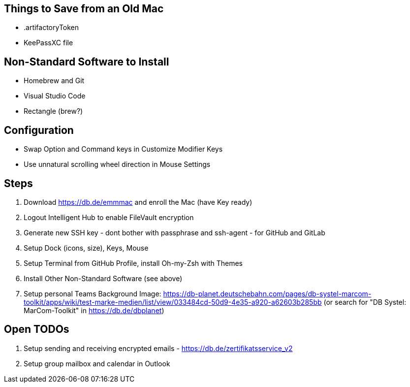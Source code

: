 == Things to Save from an Old Mac

* .artifactoryToken
* KeePassXC file

== Non-Standard Software to Install

* Homebrew and Git
* Visual Studio Code
* Rectangle (brew?)

== Configuration

* Swap Option and Command keys in Customize Modifier Keys
* Use unnatural scrolling wheel direction in Mouse Settings

== Steps

1. Download https://db.de/emmmac and enroll the Mac (have Key ready)
2. Logout Intelligent Hub to enable FileVault encryption
3. Generate new SSH key - dont bother with passphrase and ssh-agent - for GitHub and GitLab
4. Setup Dock (icons, size), Keys, Mouse
5. Setup Terminal from GitHub Profile, install Oh-my-Zsh with Themes
6. Install Other Non-Standard Software (see above)
7. Setup personal Teams Background Image: https://db-planet.deutschebahn.com/pages/db-systel-marcom-toolkit/apps/wiki/test-marke-medien/list/view/033484cd-50d9-4e35-a920-a62603b285bb (or search for "DB Systel: MarCom-Toolkit" in https://db.de/dbplanet)

== Open TODOs

1. Setup sending and receiving encrypted emails - https://db.de/zertifikatsservice_v2
2. Setup group mailbox and calendar in Outlook